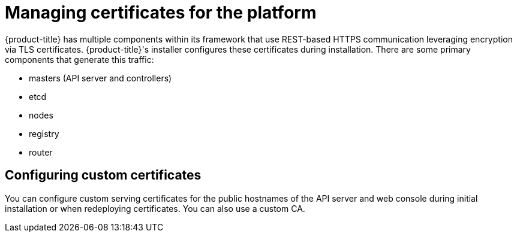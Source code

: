 // Module included in the following assemblies:
//
// * security/container_security/security-platform.adoc

[id="security-platform-certificates_{context}"]
= Managing certificates for the platform

[role="_abstract"]
{product-title} has multiple components within its framework that use REST-based
HTTPS communication leveraging encryption via TLS certificates.
{product-title}'s installer configures these certificates during
installation. There are some primary components that generate this traffic:

* masters (API server and controllers)
* etcd
* nodes
* registry
* router

[id="security-platform-config-custom-certs_{context}"]
== Configuring custom certificates

You can configure custom serving certificates for the public hostnames of the
API server and web console during initial installation or when redeploying
certificates. You can also use a custom CA.
